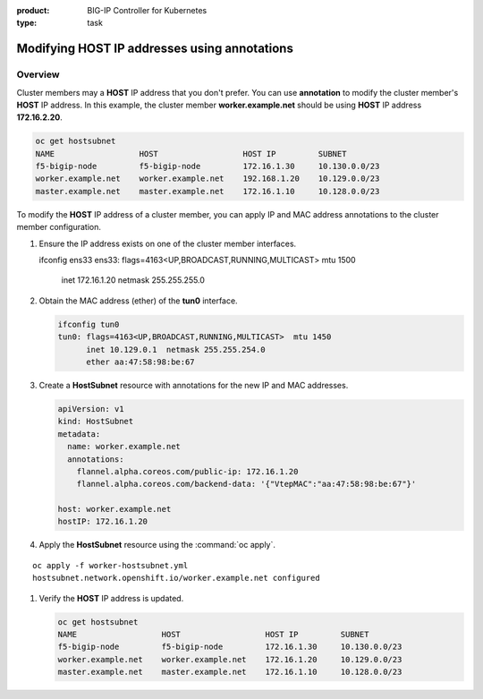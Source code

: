 :product: BIG-IP Controller for Kubernetes
:type: task


.. _kctlr-openshift-annotation:

Modifying HOST IP addresses using annotations
=============================================

Overview
--------

Cluster members may a **HOST** IP address that you don't prefer. You can use **annotation** to modify the cluster member's **HOST** IP address. In this example, the cluster member **worker.example.net** should be using **HOST** IP address **172.16.2.20**.

.. code-block:: console

   oc get hostsubnet
   NAME                  HOST                  HOST IP         SUBNET
   f5-bigip-node         f5-bigip-node         172.16.1.30     10.130.0.0/23
   worker.example.net    worker.example.net    192.168.1.20    10.129.0.0/23
   master.example.net    master.example.net    172.16.1.10     10.128.0.0/23

To modify the **HOST** IP address of a cluster member, you can apply IP and MAC address annotations to the cluster member configuration.

#. Ensure the IP address exists on one of the cluster member interfaces. 

   .. code-block:: console

   ifconfig ens33    
   ens33: flags=4163<UP,BROADCAST,RUNNING,MULTICAST>  mtu 1500
          inet 172.16.1.20  netmask 255.255.255.0  

#. Obtain the MAC address (ether) of the **tun0** interface.

   .. code-block:: console

      ifconfig tun0
      tun0: flags=4163<UP,BROADCAST,RUNNING,MULTICAST>  mtu 1450
            inet 10.129.0.1  netmask 255.255.254.0
            ether aa:47:58:98:be:67 

#. Create a **HostSubnet** resource with annotations for the new IP and MAC addresses.

   .. code-block:: console

      apiVersion: v1
      kind: HostSubnet
      metadata:
        name: worker.example.net
        annotations:
          flannel.alpha.coreos.com/public-ip: 172.16.1.20
          flannel.alpha.coreos.com/backend-data: '{"VtepMAC":"aa:47:58:98:be:67"}'

      host: worker.example.net
      hostIP: 172.16.1.20

#. Apply the **HostSubnet** resource using the :command:`oc apply`.

.. parsed-literal::

   oc apply -f worker-hostsubnet.yml
   hostsubnet.network.openshift.io/worker.example.net configured

#. Verify the **HOST** IP address is updated.

   .. code-block:: console

      oc get hostsubnet
      NAME                  HOST                  HOST IP         SUBNET
      f5-bigip-node         f5-bigip-node         172.16.1.30     10.130.0.0/23
      worker.example.net    worker.example.net    172.16.1.20     10.129.0.0/23
      master.example.net    master.example.net    172.16.1.10     10.128.0.0/23


